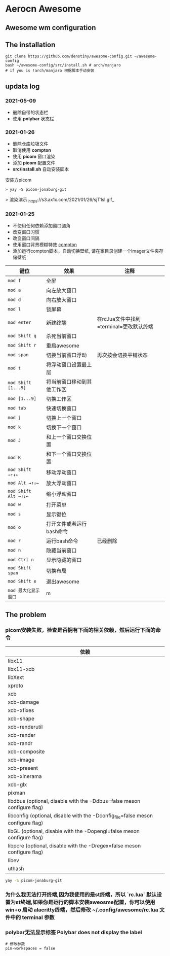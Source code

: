 * Aerocn Awesome
** Awesome wm configuration
#+ATTR_ORG: :width 800px
[[./src/a.png]]
** The installation
#+begin_src shell
git clone https://github.com/denstiny/awesome-config.git ~/awesome-config
bash ~/awesome-config/src/install.sh # arch/manjaro
# if you is !arch/manjaro 根据脚本手动安装
#+end_src
** updata log
*** 2021-05-09
 * 删除自带的状态栏
 * 使用 *polybar* 状态栏

*** 2021-01-26
	* 删除仓库垃圾文件
	* 取消使用 *compton*
	* 使用 *picom* 窗口渲染
	* 添加 *picom* 配置文件 
	* *src/install.sh* 自动安装脚本
	安装方picom
	#+begin_src shell
	 > yay -S picom-jonaburg-git
	#+end_src
	> 渲染演示
	_https://s3.ax1x.com/2021/01/26/sjT1sI.gif_
*** 2021-01-25  
	* 不使用任何依赖添加窗口圆角
	* 改变窗口习惯
	* 改变窗口间隔
	* 使用窗口背景模糊特效 [[https://github.com/denstiny/compton][compton]]
	* 添加运行compton脚本，自动切换壁纸, 请在家目录创建一个Imager文件夹存储壁纸
      
| 键位               | 效果                       | 注释                                     |
|--------------------+----------------------------+------------------------------------------|
| =mod f=              | 全屏                       |                                          |
| =mod a=              | 向左放大窗口               |                                          |
| =mod d=              | 向右放大窗口               |                                          |
| =mod l=              | 锁屏幕                     |                                          |
| =mod enter=          | 新建终端                   | 在rc.lua文件中找到=terminal=更改默认终端 |
| =mod Shift q=        | 杀死当前窗口               |                                          |
| =mod Shift r=        | 重启awesome                |                                          |
| =mod span=           | 切换当前窗口浮动           | 再次按会切换平铺状态                     |
| =mod t=              | 将浮动窗口设置最上层       |                                          |
| =mod Shift [1...9]=  | 将当前窗口移动到其他工作区 |                                          |
| =mod [1...9]=        | 切换工作区                 |                                          |
| =mod tab=            | 快速切换窗口               |                                          |
| =mod j=              | 切换上一个窗口             |                                          |
| =mod k=              | 切换下一个窗口             |                                          |
| =mod J=              | 和上一个窗口交换位置       |                                          |
| =mod K=              | 和下一个窗口交换位置       |                                          |
| =mod Shift →↑↓←=     | 移动浮动窗口               |                                          |
| =mod Alt →↑↓←=       | 放大浮动窗口               |                                          |
| =mod Shift Alt →↑↓←= | 缩小浮动窗口               |                                          |
| =mod w=              | 打开菜单                   |                                          |
| =mod s=              | 显示键位                   |                                          |
| =mod o=              | 打开文件或者运行bash命令   |                                          |
| =mod r=              | 运行bash命令               | 已经删除                                 |
| =mod n=              | 隐藏当前窗口               |                                          |
| =mod Ctrl n=         | 显示隐藏的窗口             |                                          |
| =mod Shift span=     | 切换布局                   |                                          |
| =mod Shift e=        | 退出awesome                |                                          |
| =mod 最大化显示窗口=              | m             |                                          |
** The problem
*** picom安装失败，检查是否拥有下面的相关依赖，然后运行下面的命令
| 依赖                                                                            |
|---------------------------------------------------------------------------------|
| libx11                                                                          |
| libx11-xcb                                                                      |
| libXext                                                                         |
| xproto                                                                          |
| xcb                                                                             |
| xcb-damage                                                                      |
| xcb-xfixes                                                                      |
| xcb-shape                                                                       |
| xcb-renderutil                                                                  |
| xcb-render                                                                      |
| xcb-randr                                                                       |
| xcb-composite                                                                   |
| xcb-image                                                                       |
| xcb-present                                                                     |
| xcb-xinerama                                                                    |
| xcb-glx                                                                         |
| pixman                                                                          |
| libdbus (optional, disable with the -Ddbus=false meson configure flag)          |
| libconfig (optional, disable with the -Dconfig_file=false meson configure flag) |
| libGL (optional, disable with the -Dopengl=false meson configure flag)          |
| libpcre (optional, disable with the -Dregex=false meson configure flag)         |
| libev                                                                           |
| uthash                                                                          |
#+begin_src sh
yay -S picom-jonaburg-git
#+end_src
*** 为什么我无法打开终端,因为我使用的是st终端，所以 `rc.lua` 默认设置为st终端,如果你是运行的脚本安装aweosme配置，你可以使用 win+o 启动 alacritty终端，然后修改 *~/.config/awesome/rc.lua* 文件中的 terminal 参数  
*** polybar无法显示标签  Polybar does not display the label

#+begin_src shell
# 修改参数
pin-workspaces = false
#+end_src

